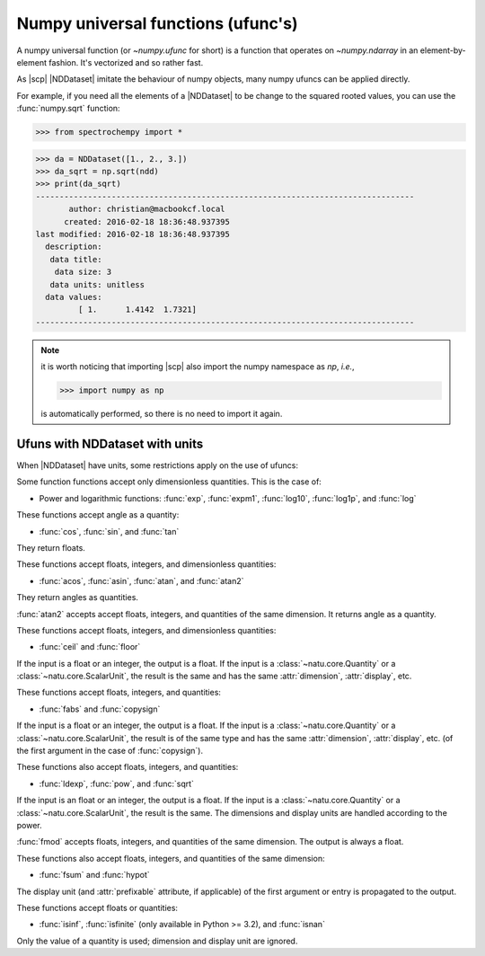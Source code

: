 .. _ufunc:

Numpy universal functions (ufunc's)
===================================
A numpy universal function (or `~numpy.ufunc` for short) is a function that
operates on `~numpy.ndarray` in an element-by-element fashion. It's
vectorized and so rather fast.

As |scp| |NDDataset| imitate the behaviour of numpy objects, many numpy
ufuncs can be applied directly.

For example, if you need all the elements of a |NDDataset| to be change to the
squared rooted values, you can use the :func:`numpy.sqrt` function:

>>> from spectrochempy import *

>>> da = NDDataset([1., 2., 3.])
>>> da_sqrt = np.sqrt(ndd)
>>> print(da_sqrt)
--------------------------------------------------------------------------------
       author: christian@macbookcf.local
      created: 2016-02-18 18:36:48.937395
last modified: 2016-02-18 18:36:48.937395
  description:
   data title:
    data size: 3
   data units: unitless
  data values:
         [ 1.      1.4142  1.7321]
--------------------------------------------------------------------------------

.. note::
       it is worth noticing that importing |scp| also import
       the numpy namespace as `np`, *i.e.*,

       >>> import numpy as np

       is automatically performed, so there is no
       need to import it again.


Ufuns with NDDataset with units
-------------------------------
When |NDDataset| have units, some restrictions apply on the use of ufuncs:

Some function functions accept only dimensionless quantities. This is the
case of:

- Power and logarithmic functions: :func:`exp`, :func:`expm1`, :func:`log10`,
  :func:`log1p`, and :func:`log`


These functions accept angle as a quantity:

- :func:`cos`, :func:`sin`, and :func:`tan`

They return floats.

These functions accept floats, integers, and dimensionless quantities:

- :func:`acos`, :func:`asin`, :func:`atan`, and :func:`atan2`

They return angles as quantities.

:func:`atan2` accepts accept floats, integers, and quantities of the same
dimension.  It returns angle as a quantity.


These functions accept floats, integers, and dimensionless quantities:

- :func:`ceil` and :func:`floor`

If the input is a float or an integer, the output is a float.  If the input is
a :class:`~natu.core.Quantity` or a :class:`~natu.core.ScalarUnit`, the result
is the same and has the same :attr:`dimension`, :attr:`display`, etc.

These functions accept floats, integers, and quantities:

- :func:`fabs` and :func:`copysign`

If the input is a float or an integer, the output is a float.  If the input is a
:class:`~natu.core.Quantity` or a :class:`~natu.core.ScalarUnit`, the result is
of the same type and has the same :attr:`dimension`, :attr:`display`, etc. (of
the first argument in the case of :func:`copysign`).

These functions also accept floats, integers, and quantities:

- :func:`ldexp`, :func:`pow`, and :func:`sqrt`

If the input is an float or an integer, the output is a float.  If the input is
a :class:`~natu.core.Quantity` or a :class:`~natu.core.ScalarUnit`, the result
is the same.  The dimensions and display units are handled according to the
power.

:func:`fmod` accepts floats, integers, and quantities of the same dimension.
The output is always a float.

These functions also accept floats, integers, and quantities of the same
dimension:

- :func:`fsum` and :func:`hypot`

The display unit (and :attr:`prefixable` attribute, if applicable) of the first
argument or entry is propagated to the output.

These functions accept floats or quantities:

- :func:`isinf`, :func:`isfinite` (only available in Python >= 3.2), and
  :func:`isnan`

Only the value of a quantity is used; dimension and display unit are ignored.
